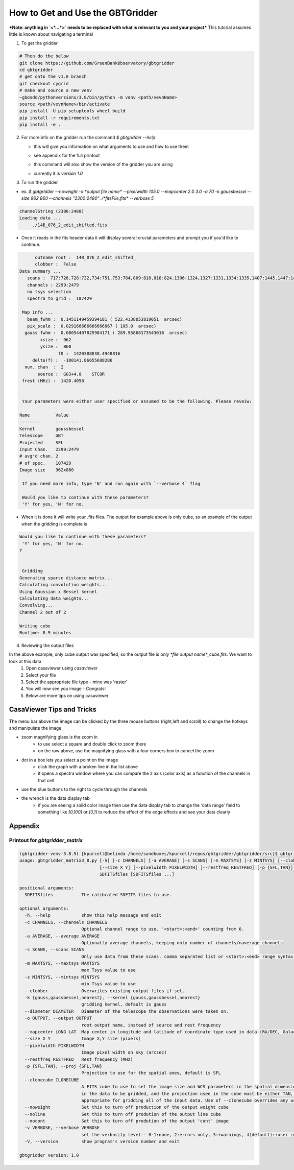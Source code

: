 How to Get and Use the GBTGridder
=====================================

***Note: anything in `<*...*>` needs to be replaced with what is relevant to you and your project***
This tutorial assumes little is known about navigating a terminal

1.  To get the gridder

.. code-block:: bash

    # Then do the below
    git clone https://github.com/GreenBankObservatory/gbtgridder
    cd gbtgridder
    # get onto the v1.0 branch
    git checkout cygrid
    # make and source a new venv
    ~gbosdd/pythonversions/3.8/bin/python -m venv <path/vevnName>
    source <path/vevnName>/bin/activate
    pip install -U pip setuptools wheel build
    pip install -r requirements.txt
    pip install -e .

2.  For more info on the gridder run the command `$ gbtgridder --help`

    - this will give you information on what arguments to use and how to use them

    * see appendix for the full printout

    - this command will also show the version of the gridder you are using

    * currently it is `version 1.0`


3.  To run the gridder

- ex. `$ gbtgridder --noweight -o *output file name* --pixelwidth 105.0 --mapcenter 2.0 3.0 -a 70 -k gaussbessel --size 962 860 --channels "2300:2480" ./*fitsFile.fits* --verbose 5`

.. code-block:: bash

   channelString (2300:2480)
   Loading data ...
   	./14B_076_2_edit_shifted.fits

- Once it reads in the fits header data it will display several crucial parameters and prompt you if you'd like to continue.

.. code-block:: bash

   	 outname root :  14B_076_2_edit_shifted_
   	 clobber :  False
   Data summary ...
      scans :  717:726,728:732,734:751,753:784,809:816,818:824,1306:1324,1327:1331,1334:1335,1407:1445,1447:1452,1506:1538,1540:1559,1610:1613,1706:1728,1730:1736,1738:1743,1745:1748,1750:1762,1806:1814,1816:1822,1824:1831,1833:1840,1906:1961,2007:2062,2106:2162,2201:2219,2305:2321,2410:2435,2437:2452,2454:2461,2505:2530,2532:2536,2607:2642,2707:2780,2807:2891,2907:2927,2929:2967
      channels : 2299:2479
      no tsys selection
      spectra to grid :  107429

    Map info ...
      beam_fwhm :  0.1451149459394181 ( 522.4138053819051  arcsec)
      pix_scale :  0.029166666666666667 ( 105.0  arcsec)
     gauss fwhm :  0.08054407825984171 ( 289.95868173543016  arcsec)
   	   xsize :  962
   	   ysize :  860
   		  f0 :  1420388838.4948816
   	delta(f) :  -100141.86655688286
     num. chan  :  2
   	  source :  G03+4.0    STCOR
    frest (MHz) :  1420.4058


    Your parameters were either user specified or assumed to be the following. Please reveiw:

   Name          Value
   --------      ---------
   Kernel        gaussbessel
   Telescope     GBT
   Projected     SFL
   Input Chan.   2299:2479
   # avg'd chan. 2
   # of spec.    107429
   Image size    962x860

    If you need more info, type 'N' and run again with `--verbose 4` flag

    Would you like to continue with these parameters?
    'Y' for yes, 'N' for no.


- When it is done it will write your .fits files. The output for example above is only cube, so an example of the output when the gridding is complete is

.. code-block:: bash

    Would you like to continue with these parameters?
     'Y' for yes, 'N' for no.
    Y


     Gridding
    Generating sparse distance matrix...
    Calculating convolution weights...
    Using Gaussian x Bessel kernel
    Calculating data weights...
    Convolving...
    Channel 2 out of 2

    Writing cube
    Runtime: 0.9 minutes




4.  Reviewing the output files

In the above example, only cube output was specified, so the output file is only `*file output name*_cube.fits`. We want to look at this data
        1.  Open casaviewer using `casaviewer`
        2.  Select your file
        3.  Select the appropriate file type - mine was 'raster'
        4.  You will now see you image - Congrats!
        5.  Below are more tips on using casaviewer


CasaViewer Tips and Tricks
~~~~~~~~~~~~~~~~~~~~~~~~~~~

The menu bar above the image can be clicked by the three mouse buttons (right,left and scroll) to change the hotkeys and manipulate the image

- zoom magnifying glass is the zoom in
    - to use select a square and double click to zoom there
    - on the row above, use the magnifying glass with a four corners box to cancel the zoom
- dot in a box lets you select a point on the image
    - click the graph with a broken line in the list above
    - it opens a spectra window where you can compare the z axis (color axis) as a function of the channels in that cell
- use the blue buttons to the right to cycle through the channels
- the wrench is the data display tab
    - if you are seeing a solid color image then use the data display tab to change the 'data range' field to something like `[0,100]` or `[0,1]` to reduce the effect of the edge effects and see your data clearly



Appendix
~~~~~~~~~

Printout for `gbtgridder_matrix`
++++++++++++++++++++++++++++++++

.. code-block:: bash

    (gbtgridder-venv-3.8.5) [kpurcell@belinda /home/sandboxes/kpurcell/repos/gbtgridder/gbtgridder/src]$ gbtgridder_matrix
    usage: gbtgridder_matrix3_8.py [-h] [-c CHANNELS] [-a AVERAGE] [-s SCANS] [-m MAXTSYS] [-z MINTSYS] [--clobber] [-k {gauss,gaussbessel,nearest}] [--diameter DIAMETER] [-o OUTPUT] [--mapcenter LONG LAT]
                                   [--size X Y] [--pixelwidth PIXELWIDTH] [--restfreq RESTFREQ] [-p {SFL,TAN}] [--clonecube CLONECUBE] [--noweight] [--noline] [--nocont] [-v VERBOSE] [-V]
                                   SDFITSfiles [SDFITSfiles ...]

    positional arguments:
      SDFITSfiles           The calibrated SDFITS files to use.

    optional arguments:
      -h, --help            show this help message and exit
      -c CHANNELS, --channels CHANNELS
                            Optional channel range to use. '<start>:<end>' counting from 0.
      -a AVERAGE, --average AVERAGE
                            Optionally average channels, keeping only number of channels/naverage channels
      -s SCANS, --scans SCANS
                            Only use data from these scans. comma separated list or <start>:<end> range syntax or combination of both
      -m MAXTSYS, --maxtsys MAXTSYS
                            max Tsys value to use
      -z MINTSYS, --mintsys MINTSYS
                            min Tsys value to use
      --clobber             Overwrites existing output files if set.
      -k {gauss,gaussbessel,nearest}, --kernel {gauss,gaussbessel,nearest}
                            gridding kernel, default is gauss
      --diameter DIAMETER   Diameter of the telescope the observations were taken on.
      -o OUTPUT, --output OUTPUT
                            root output name, instead of source and rest frequency
      --mapcenter LONG LAT  Map center in longitude and latitude of coordinate type used in data (RA/DEC, Galactic, etc) (degrees)
      --size X Y            Image X,Y size (pixels)
      --pixelwidth PIXELWIDTH
                            Image pixel width on sky (arcsec)
      --restfreq RESTFREQ   Rest frequency (MHz)
      -p {SFL,TAN}, --proj {SFL,TAN}
                            Projection to use for the spatial axes, default is SFL
      --clonecube CLONECUBE
                            A FITS cube to use to set the image size and WCS parameters in the spatial dimensions. The cube must have the same axes produced here, the spatial axes must be of the same type as found
                            in the data to be gridded, and the projection used in the cube must be either TAN, SFL, or GLS [which is equivalent to SFL]. Default is to construct the output cube using values
                            appropriate for gridding all of the input data. Use of --clonecube overrides any use of --size, --pixelwidth, --mapcenter and --proj arguments.
      --noweight            Set this to turn off production of the output weight cube
      --noline              Set this to turn off prodution of the output line cube
      --nocont              Set this to turn off prodution of the output 'cont' image
      -v VERBOSE, --verbose VERBOSE
                            set the verbosity level-- 0-1:none, 2:errors only, 3:+warnings, 4(default):+user info, 5:+debug
      -V, --version         show program's version number and exit

    gbtgridder version: 1.0
